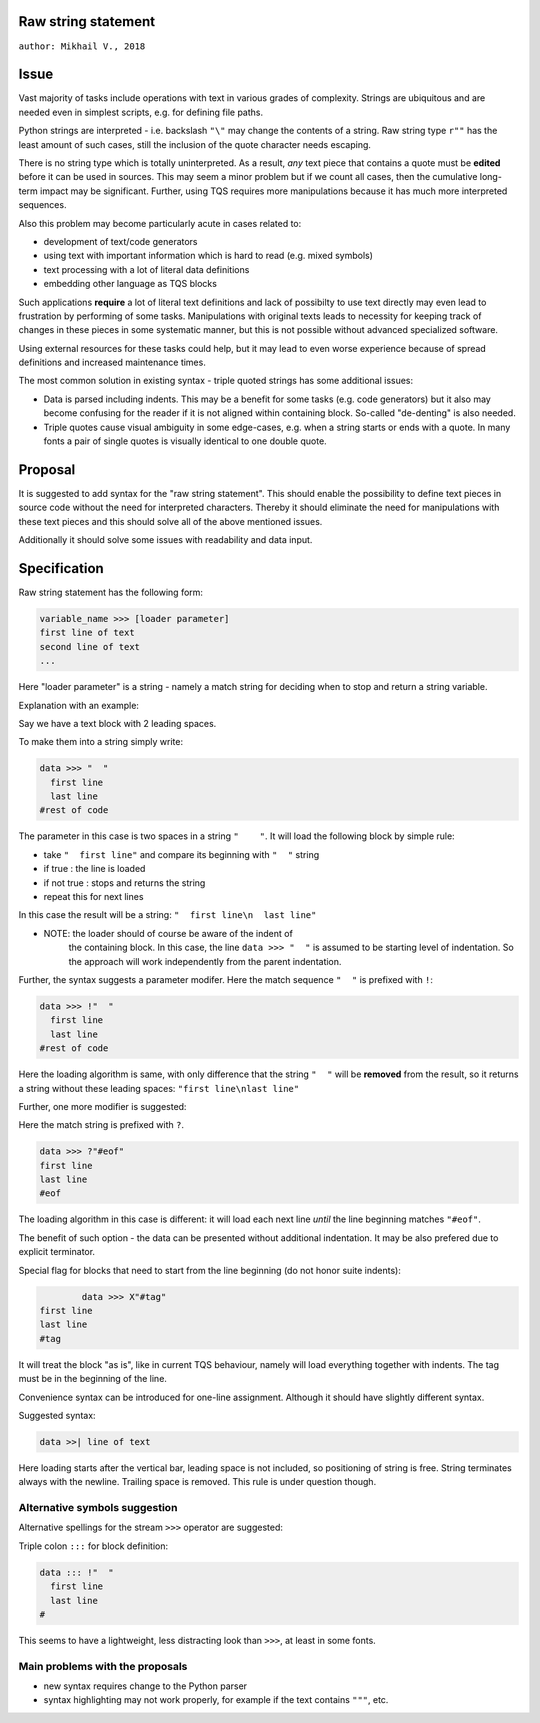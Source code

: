 
Raw string statement
=====
``author: Mikhail V., 2018``

Issue 
======

Vast majority of tasks include operations with text in  
various grades of complexity. Strings are ubiquitous 
and are needed even in simplest scripts, e.g. for  
defining file paths.

Python strings are interpreted - i.e. backslash ``"\"`` may 
change the contents of a string. 
Raw string type ``r""`` has the least amount of such cases, 
still the inclusion of the quote character needs escaping. 

There is no string type which is totally uninterpreted.
As a result, *any* text piece that contains a quote must 
be **edited** before it can be used in sources.
This may seem a minor problem but if we count all 
cases, then the cumulative long-term impact may be 
significant.  
Further, using TQS requires more manipulations 
because it has much more interpreted sequences.

Also this problem may become particularly acute in 
cases related to:

- development of text/code generators 
- using text with important information which is hard 
  to read (e.g. mixed symbols)
- text processing with a lot of literal data definitions
- embedding other language as TQS blocks

Such applications **require** a lot of literal text definitions 
and lack of possibilty to use text directly may even lead 
to frustration by performing of some tasks.
Manipulations with original texts leads to necessity 
for keeping track of changes in these pieces in some 
systematic manner, but this is not possible without 
advanced specialized software. 

Using external resources for these tasks could help, but it 
may lead to even worse experience because of spread 
definitions and increased maintenance times.

The most common solution in existing syntax - triple quoted 
strings has some additional issues: 

- Data is parsed including indents. This may be a benefit for 
  some tasks (e.g. code generators) but it also may become 
  confusing for the reader if it is not aligned within containing 
  block. So-called "de-denting" is also needed. 

- Triple quotes cause visual ambiguity in some edge-cases, 
  e.g. when a string starts or ends with a quote. In many fonts 
  a pair of single quotes is visually identical to one double quote.


Proposal
======

It is suggested to add syntax for the "raw string statement".
This should enable the possibility to define text pieces in 
source code without the need for interpreted characters.
Thereby it should eliminate the need for manipulations 
with these text pieces and this should solve all of the above 
mentioned issues. 

Additionally it should solve some issues with readability 
and data input.


Specification
======

Raw string statement has the following form:

.. code:: python

	variable_name >>> [loader parameter]
	first line of text
	second line of text 
	...

Here "loader parameter" is a string - namely a match 
string for deciding when to stop and return a string 
variable. 

Explanation with an example: 

Say we have a text block with 2 leading spaces. 

To make them into a string simply write:

.. code:: python

	data >>> "  "
	  first line  
	  last line
	#rest of code

The parameter in this case is two spaces in a string ``"    "``.
It will load the following block by simple rule: 

- take ``"  first line"`` and compare its beginning with ``"  "`` string
- if true : the line is loaded
- if not true : stops and returns the string
- repeat this for next lines

In this case the result will be a string: ``"  first line\n  last line"``

* NOTE: the loader should of course be aware of the indent of 
	the containing block. In this case, the line ``data >>> "  "``
	is assumed to be starting level of indentation. So the approach 
	will work independently from the parent indentation.

Further, the syntax suggests a parameter modifer. 
Here the match sequence ``"  "`` is prefixed with ``!``:

.. code:: python

	data >>> !"  "
	  first line  
	  last line
	#rest of code

Here the loading algorithm is same, with only difference that the 
string ``"  "`` will be **removed** from the result, so it returns
a string without these leading spaces:  ``"first line\nlast line"``

Further, one more modifier is suggested: 

Here the match string is prefixed with ``?``.

.. code:: python
	
	data >>> ?"#eof"
	first line  
	last line
	#eof
	
The loading algorithm in this case is different:
it will load each next line *until* the line 
beginning matches ``"#eof"``.

The benefit of such option - the data can be presented 
without additional indentation. It may be also prefered 
due to explicit terminator.

Special flag for blocks that need to start from the line 
beginning (do not honor suite indents): 

.. code:: python

		data >>> X"#tag"
	first line  
	last line
	#tag

It will treat the block "as is", like in current TQS behaviour,
namely will load everything together with indents. The tag
must be in the beginning of the line.

Convenience syntax can be introduced for one-line assignment. 
Although it should have slightly different syntax. 

Suggested syntax:

.. code:: python

	data >>| line of text
	
Here loading starts after the vertical bar, leading space 
is not included, so positioning of string is free. 
String terminates always with the newline. Trailing space 
is removed. This rule is under question though.


Alternative symbols suggestion
-----------------

Alternative spellings for the stream ``>>>`` operator
are suggested:

Triple colon ``:::`` for block definition:

.. code:: python

	data ::: !"  "
	  first line
	  last line
	#

This seems to have a lightweight, less distracting 
look than ``>>>``, at least in some fonts.


Main problems with the proposals
--------
- new syntax requires change to the Python parser
- syntax highlighting may not work properly, for  
  example if the text contains ``"""``, etc.

